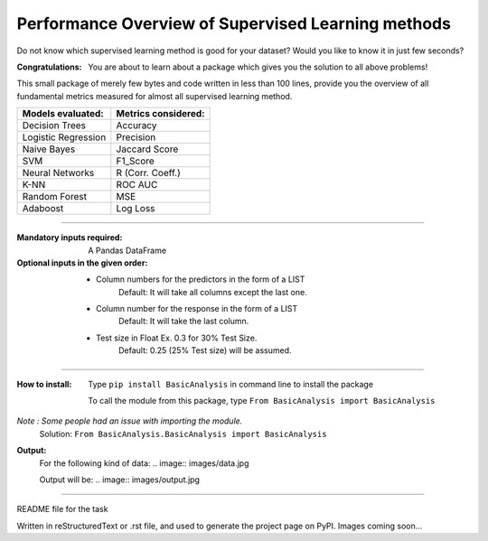 Performance Overview of Supervised Learning methods 
====================================================

Do not know which supervised learning method is good for your dataset?
Would you like to know it in just few seconds?

:Congratulations:
  You are about to learn about a package which gives you the solution to all above problems!

This small package of merely few bytes and code written in less than 100 lines, provide you the overview of all fundamental metrics measured for almost all supervised learning method.


+---------------------+-----------------------+
|  Models evaluated:  |  Metrics considered:  |
+=====================+=======================+
|   Decision Trees    |        Accuracy       |
+---------------------+-----------------------+
| Logistic Regression |        Precision      |
+---------------------+-----------------------+
|     Naive Bayes     |      Jaccard Score    |
+---------------------+-----------------------+
|         SVM         |        F1_Score       |
+---------------------+-----------------------+
|   Neural Networks   |    R (Corr. Coeff.)   |
+---------------------+-----------------------+
|         K-NN        |         ROC AUC       |
+---------------------+-----------------------+
|    Random Forest    |          MSE          |
+---------------------+-----------------------+
|       Adaboost      |        Log Loss       |
+---------------------+-----------------------+


-------------------------------------------------------------------------------------------------------------------------

:Mandatory inputs required:
  A Pandas DataFrame

:Optional inputs in the given order:
  - Column numbers for the predictors in the form of a LIST 
      Default: It will take all columns except the last one.
  - Column number for the response in the form of a LIST
      Default: It will take the last column.
  - Test size in Float Ex. 0.3 for 30% Test Size.
      Default: 0.25 (25% Test size) will be assumed.


-------------------------------------------------------------------------------------------------------------------------

:How to install:
  Type ``pip install BasicAnalysis`` in command line to install the package
  
  To call the module from this package, type ``From BasicAnalysis import BasicAnalysis``
  
*Note : Some people had an issue with importing the module.*
  Solution: ``From BasicAnalysis.BasicAnalysis import BasicAnalysis``
 
**Output:**
  For the following kind of data:
  .. image:: images/data.jpg
  
  Output will be:
  .. image:: images/output.jpg

------

README file for the task

Written in reStructuredText or .rst file, and used to generate the project page on PyPI. Images coming soon...
